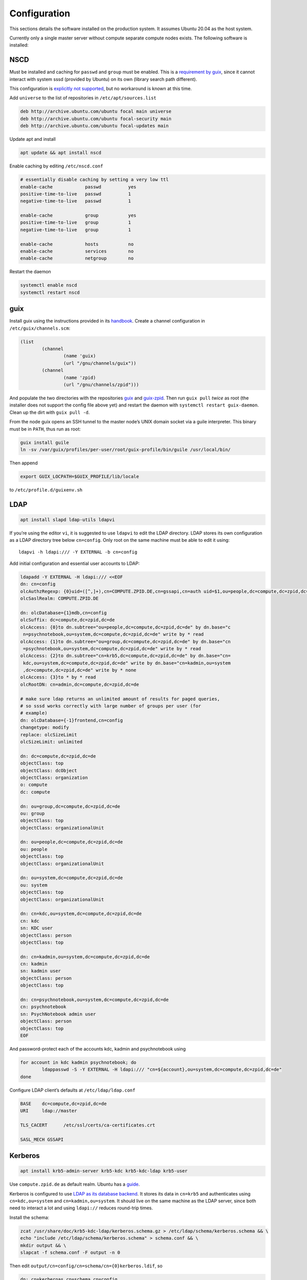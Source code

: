 Configuration
=============

This sections details the software installed on the production system. It
assumes Ubuntu 20.04 as the host system.

Currently only a single master server without compute separate compute nodes
exists. The following software is installed:

NSCD
^^^^

Must be installed and caching for ``passwd`` and ``group`` must be enabled.
This is a `requirement by guix`__, since it cannot interact with system
sssd (provided by Ubuntu) on its own (library search path different).

__ https://guix.gnu.org/manual/en/guix.html#Name-Service-Switch-1

This configuration is `explicitly not supported
<https://access.redhat.com/documentation/en-us/red_hat_enterprise_linux/6/html-single/deployment_guide/index#usingnscd-sssd>`__,
but no workaround is known at this time.


Add ``universe`` to the list of repositories in ``/etc/apt/sources.list``

.. code::

	deb http://archive.ubuntu.com/ubuntu focal main universe
	deb http://archive.ubuntu.com/ubuntu focal-security main
	deb http://archive.ubuntu.com/ubuntu focal-updates main

Update apt and install

.. code:: console

	apt update && apt install nscd

Enable caching by editing ``/etc/nscd.conf``

.. code::

	# essentially disable caching by setting a very low ttl
	enable-cache            passwd          yes
	positive-time-to-live   passwd          1
	negative-time-to-live   passwd          1

	enable-cache            group           yes
	positive-time-to-live   group           1
	negative-time-to-live   group           1

	enable-cache            hosts           no
	enable-cache            services        no
	enable-cache            netgroup        no

Restart the daemon

.. code:: console

	systemctl enable nscd
	systemctl restart nscd

guix
^^^^

Install guix using the instructions provided in its `handbook
<https://guix.gnu.org/manual/en/guix.html#Binary-Installation>`__. Create a
channel configuration in ``/etc/guix/channels.scm``:

.. code:: scheme

	(list
		(channel
			(name 'guix)
			(url "/gnu/channels/guix"))
		(channel
			(name 'zpid)
			(url "/gnu/channels/zpid")))

And populate the two directories with the repositories `guix
<https://github.com/leibniz-psychology/guix>`__ and `guix-zpid
<https://github.com/leibniz-psychology/guix-zpid>`__. Then run ``guix pull``
*twice* as root (the installer does not support the config file above yet) and
restart the daemon with ``systemctl restart guix-daemon``. Clean up the dirt
with ``guix pull -d``.

From the node guix opens an SSH tunnel to the master node’s UNIX domain socket
via a guile interpreter. This binary must be in ``PATH``, thus run as root:

.. code:: console

	guix install guile
	ln -sv /var/guix/profiles/per-user/root/guix-profile/bin/guile /usr/local/bin/

Then append

.. code::

	export GUIX_LOCPATH=$GUIX_PROFILE/lib/locale

to ``/etc/profile.d/guixenv.sh``

LDAP
^^^^

.. code:: console

	apt install slapd ldap-utils ldapvi

If you’re using the editor ``vi``, it is suggested to use ``ldapvi`` to edit
the LDAP directory. LDAP stores its own configuration as a LDAP directory tree
below ``cn=config``. Only root on the same machine must be able to edit it
using::

	ldapvi -h ldapi:/// -Y EXTERNAL -b cn=config

Add initial configuration and essential user accounts to LDAP:

.. code:: console

	ldapadd -Y EXTERNAL -H ldapi:/// <<EOF
	dn: cn=config
	olcAuthzRegexp: {0}uid=([^,]+),cn=COMPUTE.ZPID.DE,cn=gssapi,cn=auth uid=$1,ou=people,dc=compute,dc=zpid,dc=de
	olcSaslRealm: COMPUTE.ZPID.DE

	dn: olcDatabase={1}mdb,cn=config
	olcSuffix: dc=compute,dc=zpid,dc=de
	olcAccess: {0}to dn.subtree="ou=people,dc=compute,dc=zpid,dc=de" by dn.base="c
	 n=psychnotebook,ou=system,dc=compute,dc=zpid,dc=de" write by * read
	olcAccess: {1}to dn.subtree="ou=group,dc=compute,dc=zpid,dc=de" by dn.base="cn
	 =psychnotebook,ou=system,dc=compute,dc=zpid,dc=de" write by * read
	olcAccess: {2}to dn.subtree="cn=krb5,dc=compute,dc=zpid,dc=de" by dn.base="cn=
	 kdc,ou=system,dc=compute,dc=zpid,dc=de" write by dn.base="cn=kadmin,ou=system
	 ,dc=compute,dc=zpid,dc=de" write by * none
	olcAccess: {3}to * by * read
	olcRootDN: cn=admin,dc=compute,dc=zpid,dc=de

	# make sure ldap returns an unlimited amount of results for paged queries,
	# so sssd works correctly with large number of groups per user (for
	# example)
	dn: olcDatabase={-1}frontend,cn=config
	changetype: modify
	replace: olcSizeLimit
	olcSizeLimit: unlimited

	dn: dc=compute,dc=zpid,dc=de
	objectClass: top
	objectClass: dcObject
	objectClass: organization
	o: compute
	dc: compute

	dn: ou=group,dc=compute,dc=zpid,dc=de
	ou: group
	objectClass: top
	objectClass: organizationalUnit

	dn: ou=people,dc=compute,dc=zpid,dc=de
	ou: people
	objectClass: top
	objectClass: organizationalUnit

	dn: ou=system,dc=compute,dc=zpid,dc=de
	ou: system
	objectClass: top
	objectClass: organizationalUnit

	dn: cn=kdc,ou=system,dc=compute,dc=zpid,dc=de
	cn: kdc
	sn: KDC user
	objectClass: person
	objectClass: top

	dn: cn=kadmin,ou=system,dc=compute,dc=zpid,dc=de
	cn: kadmin
	sn: kadmin user
	objectClass: person
	objectClass: top

	dn: cn=psychnotebook,ou=system,dc=compute,dc=zpid,dc=de
	cn: psychnotebook
	sn: PsychNotebook admin user
	objectClass: person
	objectClass: top
	EOF

And password-protect each of the accounts kdc, kadmin and psychnotebook using

.. code:: console

	for account in kdc kadmin psychnotebook; do
		ldappasswd -S -Y EXTERNAL -H ldapi:/// "cn=${account},ou=system,dc=compute,dc=zpid,dc=de"
	done


Configure LDAP client’s defaults at ``/etc/ldap/ldap.conf``

.. code::

	BASE    dc=compute,dc=zpid,dc=de
	URI     ldap://master

	TLS_CACERT      /etc/ssl/certs/ca-certificates.crt

	SASL_MECH GSSAPI


Kerberos
^^^^^^^^

.. code:: console

	apt install krb5-admin-server krb5-kdc krb5-kdc-ldap krb5-user 

Use ``compute.zpid.de`` as default realm. Ubuntu has a `guide
<https://help.ubuntu.com/lts/serverguide/kerberos-ldap.html>`__.

Kerberos is configured to use `LDAP as its database backend
<http://web.mit.edu/kerberos/krb5-latest/doc/admin/conf_ldap.html>`__. It
stores its data in ``cn=krb5`` and authenticates using ``cn=kdc,ou=system`` and
``cn=kadmin,ou=system``. It should live on the same machine as the LDAP server,
since both need to interact a lot and using ``ldapi://`` reduces round-trip
times.

Install the schema:

.. code:: console

	zcat /usr/share/doc/krb5-kdc-ldap/kerberos.schema.gz > /etc/ldap/schema/kerberos.schema && \
	echo "include /etc/ldap/schema/kerberos.schema" > schema.conf && \
	mkdir output && \
	slapcat -f schema.conf -F output -n 0

Then edit ``output/cn=config/cn=schema/cn={0}kerberos.ldif``, so

.. code::

	dn: cn=kerberoas,cn=schema,cn=config
	cn: kerberos

And remove

.. code::

	structuralObjectClass: olcSchemaConfig
	entryUUID: 873e5b72-09ce-103a-8ea9-a32f15cad81f
	creatorsName: cn=config
	createTimestamp: 20200403081156Z
	entryCSN: 20200403081156.112974Z#000000#000#000000
	modifiersName: cn=config
	modifyTimestamp: 20200403081156Z

from the bottom of the file. Then

.. code:: console

	ldapadd -Y EXTERNAL -H ldapi:/// -f 'output/cn=config/cn=schema/cn={0}kerberos.ldif'

Modify ``/etc/krb5.conf``

.. code::

	[libdefaults]
		default_realm = COMPUTE.ZPID.DE
		rdns = false
		dns_lookup_kdc = true
		dns_lookup_realm = false
		default_ccache_name = KCM:

		# The following krb5.conf variables are only for MIT Kerberos.
		kdc_timesync = 1
		ccache_type = 4
		forwardable = true
		proxiable = true

	[realms]
		COMPUTE.ZPID.DE = {
			kdc = master
			admin_server = master
		}

	[domain_realm]
		.compute.zpid.de = COMPUTE.ZPID.DE

	[dbmodules]
		COMPUTE.ZPID.DE = {
			db_library = kldap
			ldap_kdc_dn = cn=kdc,ou=system,dc=compute,dc=zpid,dc=de
			ldap_kadmind_dn = cn=kadmin,ou=system,dc=compute,dc=zpid,dc=de
			ldap_service_password_file = /etc/krb5kdc/service.keyfile
			ldap_conns_per_server = 5
			ldap_kerberos_container_dn = cn=krb5,dc=compute,dc=zpid,dc=de
			ldap_servers = ldapi:///
		}
	
Modify ``/etc/krb5kdc/kdc.conf``

.. code::

	[kdcdefaults]
		kdc_ports = 750,88

	[realms]
		COMPUTE.ZPID.DE = {
			admin_keytab = FILE:/etc/krb5kdc/kadm5.keytab
			acl_file = /etc/krb5kdc/kadm5.acl
			key_stash_file = /etc/krb5kdc/stash
			kdc_ports = 750,88
			max_life = 10h 0m 0s
			# allow longer renewals
			max_renewable_life = 90d 0h 0m 0s
			#master_key_type = des3-hmac-sha1
			#supported_enctypes = aes256-cts:normal aes128-cts:normal
			default_principal_flags = +preauth
		}

Create list of admin users ``/etc/krb5kdc/kadm5.acl``

.. code::

	usermgrd/master.dev.compute.zpid.de@COMPUTE.ZPID.DE adi

Then create the realm and start the server

.. code:: console

	kdb5_ldap_util stashsrvpw -f /etc/krb5kdc/service.keyfile cn=kdc,ou=system,dc=compute,dc=zpid,dc=de
	kdb5_ldap_util stashsrvpw -f /etc/krb5kdc/service.keyfile cn=kadmin,ou=system,dc=compute,dc=zpid,dc=de
	kdb5_ldap_util create -subtrees cn=krb5,dc=compute,dc=zpid,dc=de -r COMPUTE.ZPID.DE -s -D cn=admin,dc=compute,dc=zpid,dc=de -H ldapi:///

	systemctl enable krb5-kdc krb5-admin-server
	systemctl start krb5-kdc krb5-admin-server

Now add a few required principals for ssh (host/master) and NFS (nfs/master)

.. code:: console

	kadmin.local
	addprinc -randkey ldap/master
	addprinc -randkey host/master
	addprinc -randkey nfs/master
	ktadd nfs/master
	ktadd host/master
	ktadd -k /etc/ldap/keytab
	^C
	chown openldap:openldap /etc/ldap/keytab

Edit ``/etc/defaults/slapd`` to reference LDAP’s keytab

.. code::

	export KRB5_KTNAME=/etc/ldap/keytab

The column krbPrincipalName must be indexed, so add an index to LDAP:

.. code:: console

	ldapadd -Y EXTERNAL -H ldapi:/// <<EOF
	dn: olcDatabase={1}mdb,cn=config
	changetype: modify
	add: olcDbIndex
	olcDbIndex: krbPrincipalName eq
	EOF

SSSD
^^^^

SSSD combines LDAP user database and Kerberos authentication. It is used
`instead of pam_krb5
<https://docs.pagure.org/SSSD.sssd/users/pam_krb5_migration.html>`__
sssd-kcm_ is used to auto-renew tickets and make life with NFS more enjoyable.

.. _sssd-kcm: https://docs.pagure.org/SSSD.sssd/design_pages/kcm.html

.. code:: console

	apt install sssd sssd-kcm sssd-tools

Configure it in :file:`/etc/sssd/sssd.conf`:

.. code::

	[sssd]
		#services = nss, pam
		domains = compute.zpid.de

	[domain/compute.zpid.de]
		#debug_level = 9
		id_provider = ldap
		ldap_uri = ldap://master
		ldap_search_base = dc=compute,dc=zpid,dc=de

		auth_provider = krb5
		krb5_server = master
		krb5_realm = COMPUTE.ZPID.DE
		krb5_validate = true
		#krb5_ccachedir = /tmp
		krb5_keytab = /etc/sssd/krb5.keytab
		krb5_ccname_template = KCM:
		krb5_renewable_lifetime = 90d
		krb5_renew_interval = 10m

Add a new principal and export its keytab:

.. code:: console

	kadmin.local
	addprinc -randkey sssd/master
	ktadd -k /etc/sssd/krb5.keytab sssd/master

Due to the kerberized NFS homes it is not possible to use ``.k5login`` and::

	access_provider = krb5

When logging into account *a* as principal *b* NFS will still reject access,
since principal *b* cannot be mapped to the UNIX user *a*. Set proper
permissions and start the daemon:

.. code:: console

	chmod 600 /etc/sssd/sssd.conf
	systemctl enable sssd sssd-kcm
	systemctl start sssd sssd-kcm

PAM configuration is handled by Ubuntu.

SSH
^^^

Kerberize SSH by adding the following to ``/etc/ssh/sshd_config.d/kerberos.conf``

.. code::

	GSSAPIAuthentication yes
	GSSAPICleanupCredentials yes
	GSSAPIStrictAcceptorCheck yes
	GSSAPIKeyExchange yes

Also allow Kerberos ticket forwarding in ``/etc/ssh/ssh_config``

.. code::

	Host master
		GSSAPIAuthentication yes
		GSSAPIDelegateCredentials yes
		GSSAPIKeyExchange yes


Add every SSH key of every node and master to every host’s :file:`/etc/ssh/ssh_known_hosts`.

NFS
^^^

.. code:: console

	apt install nfs-kernel-server

Configured in :file:`/etc/exports`, but currently not set up.

Security
^^^^^^^^

Ubuntu turns on most of the critical stuff, except for::

	kernel.dmesg_restrict = 1
	kernel.kexec_load_disabled = 1

These are available in :file:`/etc/sysctl.d/98-dmesg.conf` and
:file:`98-kexec.conf` respectively.

Disallows getting a list of users:

.. code:: console

	chmod o-r /home

Enable the firewall to provide at least some protection of our internal
network:

.. code:: console

	ufw allow 22/tcp
	ufw allow 80/tcp
	ufw allow out to 136.199.89.5 port 53 comment 'dns'
	ufw allow out to 136.199.85.125 port 443 comment 'haproxy'
	ufw allow out to 136.199.85.125 port 80 comment 'haproxy'
	ufw deny out to 136.199.85.0/24 comment 'private'
	ufw deny out to 136.199.89.0/24 comment 'private'
	ufw deny out to 136.199.86.0/24 comment 'private'

clumsy
^^^^^^

.. code:: console

	git clone https://github.com/leibniz-psychology/clumsy.git
	cd clumsy
	guix package -p /usr/local/profiles/clumsy -f contrib/clumsy.scm

	# copy config files
	mkdir /etc/clumsy
	chmod 750 /etc/clumsy
	cp contrib/*.config /etc/clumsy
	# now edit them

	# then configure systemd
	cp contrib/*.service /etc/systemd/system
	# Adjust file paths for ExecStart
	systemctl daemon-reload
	systemctl enable …
	systemctl start …

conductor
^^^^^^^^^

Same procedure:

.. code:: console

	git clone https://github.com/leibniz-psychology/conductor.git
	cd conductor
	guix package -p /usr/local/profiles/conductor -f contrib/conductor.scm

	cp contrib/*.service /etc/systemd/system
	# edit service file again
	systemctl daemon-reload
	systemctl enable conductor
	systemctl start conductor

bawwab
^^^^^^

Again, same procedure:

.. code:: console

	git clone https://github.com/leibniz-psychology/bawwab.git
	cd bawwab
	guix package -p /usr/local/profiles/bawwab -f contrib/bawwab.scm

	mkdir /etc/bawwab
	chmod 750 /etc/bawwab
	cp contrib/config.py /etc/bawwab/
	# edit the config file

	cp contrib/*.service /etc/systemd/system
	# edit service file again
	systemctl daemon-reload
	systemctl enable bawwab
	systemctl start bawwab

nginx
^^^^^

nginx serves as a reverse proxy for all applications.

.. code:: console

	apt install nginx

Then configure it:

.. code:: console

	cat <<EOF > /etc/nginx/sites-available/bawwab
	server {
			listen 80;
			listen [::]:80;

			root /nonexistent;

			server_name www.dev.compute.zpid.de;

			location / {
				proxy_set_header Host $host;
				proxy_set_header X-Real-IP $remote_addr;
				proxy_pass http://unix:/run/bawwab/bawwab.socket:/;
				proxy_http_version 1.1;
				proxy_set_header Upgrade $http_upgrade;
				proxy_set_header Connection $connection_upgrade;
				# reduce latency
				proxy_buffering off;
				proxy_request_buffering off;
			}
	}
	EOF

	cat <<EOF > /etc/nginx/sites-available/conductor
	map $http_upgrade $connection_upgrade {
	default upgrade;
	''      close;
	}

	server {
			listen 80 default_server;
			listen [::]:80 default_server;

			root /nonexistent;

			server_name .userapp.local;

			location / {
				proxy_set_header Host $host;
				proxy_set_header X-Real-IP $remote_addr;
				proxy_pass http://unix:/run/conductor/conductor.socket:/;
				proxy_http_version 1.1;
				proxy_set_header Upgrade $http_upgrade;
				proxy_set_header Connection $connection_upgrade;
				# reduce latency
				proxy_buffering off;
				proxy_request_buffering off;

				# Alter CSP, so we can embed into iframes
				proxy_hide_header x-frame-options;
				proxy_hide_header content-security-policy;
				add_header Content-Security-Policy "frame-ancestors 'self' https://www.psychnotebook.org;" always;
			}
	}
	EOF

	ln -sv ../sites-available/bawwab /etc/nginx/sites-enabled/bawwab
	ln -sv ../sites-available/conductor /etc/nginx/sites-enabled/conductor
	systemctl restart nginx

collectd
^^^^^^^^

collectd collects statistics.

.. code:: console

	guix package -p /usr/local/profiles/collectd -i collectd

Add the configuration:

.. code:: console

	cat <<EOF > /etc/collectd.conf
	BaseDir "/var/lib/collectd"
	PIDFile "/run/collectd/collectd.pid"
	Interval 10.0

	LoadPlugin curl_json
	LoadPlugin cpu
	LoadPlugin load
	LoadPlugin rrdtool
	LoadPlugin df
	LoadPlugin disk
	LoadPlugin fhcount
	LoadPlugin interface
	LoadPlugin memory
	LoadPlugin nginx
	LoadPlugin processes
	LoadPlugin tcpconns
	LoadPlugin vmem

	<Plugin curl_json>
	<URL "https://user.psychnotebook.org/_conductor/status">
		Instance "conductor"
		<Key "requestTotal">
			Type "http_requests"
		</Key>

		<Key "requestActive">
			Type "current_connections"
		</Key>

		<Key "routesTotal">
			Type "current_sessions"
		</Key>

		<Key "broken">
			Type "http_requests"
		</Key>

		<Key "noroute">
			Type "http_requests"
		</Key>

		<Key "unauthorized">
			Type "http_requests"
		</Key>
	</URL>
	<URL "https://www.psychnotebook.org/api/status">
		Instance "bawwab"
		<Key "session/active10m">
			Type "current_sessions"
		</Key>

		<Key "user/total">
			Type "users"
		</Key>
		<Key "user/anonymous">
			Type "users"
		</Key>
		<Key "user/login1d">
			Type "users"
		</Key>

		<Key "workspace/total">
			Type "objects"
		</Key>

		<Key "application/total/all">
			Type "objects"
		</Key>
		<Key "application/active1d/jupyterlab">
			Type "objects"
		</Key>
		<Key "application/active1d/rstudio">
			Type "objects"
		</Key>
		<Key "application/active1d/all">
			Type "objects"
		</Key>
		<Key "application/activeNow">
			Type "current_sessions"
		</Key>

		<Key "status/collecttime">
			Type "response_time"
		</Key>
	</URL>
	</Plugin>

	<Plugin cpu>
		ReportByCpu false
	</Plugin>

	<Plugin disk>
		Disk "sda"
	</Plugin>

	<Plugin df>
		MountPoint "/"
	</Plugin>

	<Plugin interface>
		Interface "ens160"
	</Plugin>

	<Plugin nginx>
		URL "http://localhost/nginx/status"
	</Plugin>

	<Plugin tcpconns>
		LocalPort 80
		LocalPort 22
	</Plugin>
	EOF

Add a systemd unit:

.. code:: console

	cat << EOF > /etc/systemd/system/collectd.service
	[Unit]
	Description=Statistics collection

	[Service]
	ExecStart=/usr/local/profiles/collectd/sbin/collectd -C /etc/collectd.conf -f
	StandardOutput=syslog
	StandardError=syslog
	RuntimeDirectory=collectd/

	[Install]
	WantedBy=multi-user.target
	EOF

	systemctl daemon-reload
	systemctl enable collectd
	systemctl start collectd

